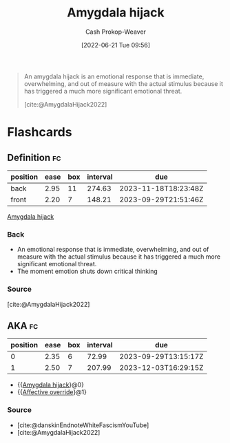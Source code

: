 :PROPERTIES:
:ROAM_REFS: [cite:@AmygdalaHijack2022]
:ID:       d3077e94-b0b6-4880-b17f-0cd06fd06008
:ROAM_ALIASES: "Affective override"
:LAST_MODIFIED: [2023-07-18 Tue 06:35]
:END:
#+title: Amygdala hijack
#+hugo_custom_front_matter: :slug "d3077e94-b0b6-4880-b17f-0cd06fd06008"
#+author: Cash Prokop-Weaver
#+date: [2022-06-21 Tue 09:56]
#+filetags: :reference:
 
#+begin_quote
An amygdala hijack is an emotional response that is immediate, overwhelming, and out of measure with the actual stimulus because it has triggered a much more significant emotional threat.

[cite:@AmygdalaHijack2022]
#+end_quote

* Flashcards
:PROPERTIES:
:ANKI_DECK: Default
:END:
** Definition :fc:
:PROPERTIES:
:ID:       55f345ce-9a23-408d-95dc-c3befb9a89ad
:ANKI_NOTE_ID: 1656854568476
:FC_CREATED: 2022-07-03T13:22:48Z
:FC_TYPE:  double
:END:
:REVIEW_DATA:
| position | ease | box | interval | due                  |
|----------+------+-----+----------+----------------------|
| back     | 2.95 |  11 |   274.63 | 2023-11-18T18:23:48Z |
| front    | 2.20 |   7 |   148.21 | 2023-09-29T21:51:46Z |
:END:
[[id:d3077e94-b0b6-4880-b17f-0cd06fd06008][Amygdala hijack]]
*** Back
- An emotional response that is immediate, overwhelming, and out of measure with the actual stimulus because it has triggered a much more significant emotional threat.
- The moment emotion shuts down critical thinking
*** Source
[cite:@AmygdalaHijack2022]
** AKA :fc:
:PROPERTIES:
:ID:       57409a71-4f64-4242-84c8-61423ff75eba
:ANKI_NOTE_ID: 1656854505101
:FC_CREATED: 2022-07-03T13:21:45Z
:FC_TYPE:  cloze
:FC_CLOZE_MAX: 2
:FC_CLOZE_TYPE: deletion
:END:
:REVIEW_DATA:
| position | ease | box | interval | due                  |
|----------+------+-----+----------+----------------------|
|        0 | 2.35 |   6 |    72.99 | 2023-09-29T13:15:17Z |
|        1 | 2.50 |   7 |   207.99 | 2023-12-03T16:29:15Z |
:END:

- {{[[id:d3077e94-b0b6-4880-b17f-0cd06fd06008][Amygdala hijack]]}@0}
- {{[[id:d3077e94-b0b6-4880-b17f-0cd06fd06008][Affective override]]}@1}

*** Source
- [cite:@danskinEndnoteWhiteFascismYouTube]
- [cite:@AmygdalaHijack2022]
#+print_bibliography:
